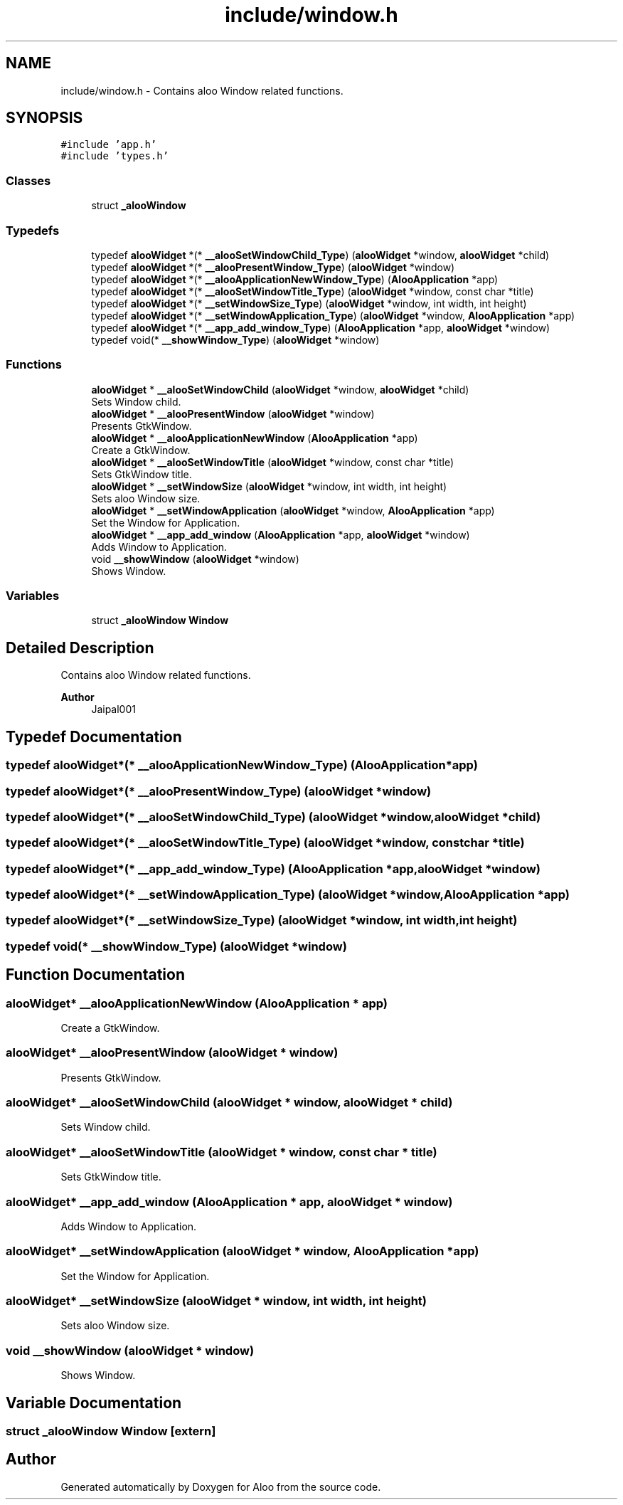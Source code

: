 .TH "include/window.h" 3 "Sun Sep 1 2024" "Version 1.0" "Aloo" \" -*- nroff -*-
.ad l
.nh
.SH NAME
include/window.h \- Contains aloo Window related functions\&.  

.SH SYNOPSIS
.br
.PP
\fC#include 'app\&.h'\fP
.br
\fC#include 'types\&.h'\fP
.br

.SS "Classes"

.in +1c
.ti -1c
.RI "struct \fB_alooWindow\fP"
.br
.in -1c
.SS "Typedefs"

.in +1c
.ti -1c
.RI "typedef \fBalooWidget\fP *(* \fB__alooSetWindowChild_Type\fP) (\fBalooWidget\fP *window, \fBalooWidget\fP *child)"
.br
.ti -1c
.RI "typedef \fBalooWidget\fP *(* \fB__alooPresentWindow_Type\fP) (\fBalooWidget\fP *window)"
.br
.ti -1c
.RI "typedef \fBalooWidget\fP *(* \fB__alooApplicationNewWindow_Type\fP) (\fBAlooApplication\fP *app)"
.br
.ti -1c
.RI "typedef \fBalooWidget\fP *(* \fB__alooSetWindowTitle_Type\fP) (\fBalooWidget\fP *window, const char *title)"
.br
.ti -1c
.RI "typedef \fBalooWidget\fP *(* \fB__setWindowSize_Type\fP) (\fBalooWidget\fP *window, int width, int height)"
.br
.ti -1c
.RI "typedef \fBalooWidget\fP *(* \fB__setWindowApplication_Type\fP) (\fBalooWidget\fP *window, \fBAlooApplication\fP *app)"
.br
.ti -1c
.RI "typedef \fBalooWidget\fP *(* \fB__app_add_window_Type\fP) (\fBAlooApplication\fP *app, \fBalooWidget\fP *window)"
.br
.ti -1c
.RI "typedef void(* \fB__showWindow_Type\fP) (\fBalooWidget\fP *window)"
.br
.in -1c
.SS "Functions"

.in +1c
.ti -1c
.RI "\fBalooWidget\fP * \fB__alooSetWindowChild\fP (\fBalooWidget\fP *window, \fBalooWidget\fP *child)"
.br
.RI "Sets Window child\&. "
.ti -1c
.RI "\fBalooWidget\fP * \fB__alooPresentWindow\fP (\fBalooWidget\fP *window)"
.br
.RI "Presents GtkWindow\&. "
.ti -1c
.RI "\fBalooWidget\fP * \fB__alooApplicationNewWindow\fP (\fBAlooApplication\fP *app)"
.br
.RI "Create a GtkWindow\&. "
.ti -1c
.RI "\fBalooWidget\fP * \fB__alooSetWindowTitle\fP (\fBalooWidget\fP *window, const char *title)"
.br
.RI "Sets GtkWindow title\&. "
.ti -1c
.RI "\fBalooWidget\fP * \fB__setWindowSize\fP (\fBalooWidget\fP *window, int width, int height)"
.br
.RI "Sets aloo Window size\&. "
.ti -1c
.RI "\fBalooWidget\fP * \fB__setWindowApplication\fP (\fBalooWidget\fP *window, \fBAlooApplication\fP *app)"
.br
.RI "Set the Window for Application\&. "
.ti -1c
.RI "\fBalooWidget\fP * \fB__app_add_window\fP (\fBAlooApplication\fP *app, \fBalooWidget\fP *window)"
.br
.RI "Adds Window to Application\&. "
.ti -1c
.RI "void \fB__showWindow\fP (\fBalooWidget\fP *window)"
.br
.RI "Shows Window\&. "
.in -1c
.SS "Variables"

.in +1c
.ti -1c
.RI "struct \fB_alooWindow\fP \fBWindow\fP"
.br
.in -1c
.SH "Detailed Description"
.PP 
Contains aloo Window related functions\&. 


.PP
\fBAuthor\fP
.RS 4
Jaipal001 
.RE
.PP

.SH "Typedef Documentation"
.PP 
.SS "typedef \fBalooWidget\fP*(* __alooApplicationNewWindow_Type) (\fBAlooApplication\fP *app)"

.SS "typedef \fBalooWidget\fP*(* __alooPresentWindow_Type) (\fBalooWidget\fP *window)"

.SS "typedef \fBalooWidget\fP*(* __alooSetWindowChild_Type) (\fBalooWidget\fP *window, \fBalooWidget\fP *child)"

.SS "typedef \fBalooWidget\fP*(* __alooSetWindowTitle_Type) (\fBalooWidget\fP *window, const char *title)"

.SS "typedef \fBalooWidget\fP*(* __app_add_window_Type) (\fBAlooApplication\fP *app, \fBalooWidget\fP *window)"

.SS "typedef \fBalooWidget\fP*(* __setWindowApplication_Type) (\fBalooWidget\fP *window, \fBAlooApplication\fP *app)"

.SS "typedef \fBalooWidget\fP*(* __setWindowSize_Type) (\fBalooWidget\fP *window, int width, int height)"

.SS "typedef void(* __showWindow_Type) (\fBalooWidget\fP *window)"

.SH "Function Documentation"
.PP 
.SS "\fBalooWidget\fP* __alooApplicationNewWindow (\fBAlooApplication\fP * app)"

.PP
Create a GtkWindow\&. 
.SS "\fBalooWidget\fP* __alooPresentWindow (\fBalooWidget\fP * window)"

.PP
Presents GtkWindow\&. 
.SS "\fBalooWidget\fP* __alooSetWindowChild (\fBalooWidget\fP * window, \fBalooWidget\fP * child)"

.PP
Sets Window child\&. 
.SS "\fBalooWidget\fP* __alooSetWindowTitle (\fBalooWidget\fP * window, const char * title)"

.PP
Sets GtkWindow title\&. 
.SS "\fBalooWidget\fP* __app_add_window (\fBAlooApplication\fP * app, \fBalooWidget\fP * window)"

.PP
Adds Window to Application\&. 
.SS "\fBalooWidget\fP* __setWindowApplication (\fBalooWidget\fP * window, \fBAlooApplication\fP * app)"

.PP
Set the Window for Application\&. 
.SS "\fBalooWidget\fP* __setWindowSize (\fBalooWidget\fP * window, int width, int height)"

.PP
Sets aloo Window size\&. 
.SS "void __showWindow (\fBalooWidget\fP * window)"

.PP
Shows Window\&. 
.SH "Variable Documentation"
.PP 
.SS "struct \fB_alooWindow\fP Window\fC [extern]\fP"

.SH "Author"
.PP 
Generated automatically by Doxygen for Aloo from the source code\&.
